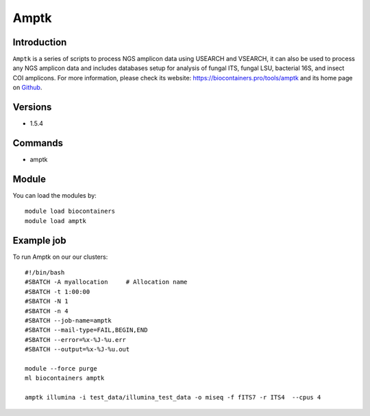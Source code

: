 .. _backbone-label:

Amptk
==============================

Introduction
~~~~~~~~
``Amptk`` is a series of scripts to process NGS amplicon data using USEARCH and VSEARCH, it can also be used to process any NGS amplicon data and includes databases setup for analysis of fungal ITS, fungal LSU, bacterial 16S, and insect COI amplicons. For more information, please check its website: https://biocontainers.pro/tools/amptk and its home page on `Github`_.

Versions
~~~~~~~~
- 1.5.4

Commands
~~~~~~~
- amptk

Module
~~~~~~~~
You can load the modules by::
    
    module load biocontainers
    module load amptk

Example job
~~~~~
To run Amptk on our our clusters::

    #!/bin/bash
    #SBATCH -A myallocation     # Allocation name 
    #SBATCH -t 1:00:00
    #SBATCH -N 1
    #SBATCH -n 4
    #SBATCH --job-name=amptk
    #SBATCH --mail-type=FAIL,BEGIN,END
    #SBATCH --error=%x-%J-%u.err
    #SBATCH --output=%x-%J-%u.out

    module --force purge
    ml biocontainers amptk

    amptk illumina -i test_data/illumina_test_data -o miseq -f fITS7 -r ITS4  --cpus 4

    
.. _Github: https://github.com/nextgenusfs/amptk
